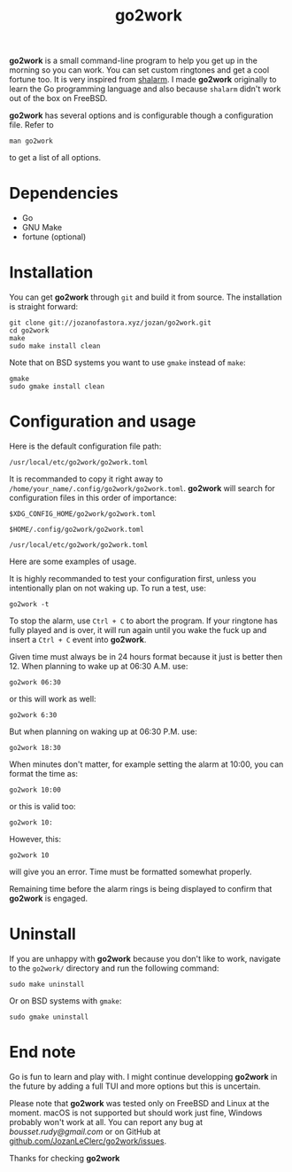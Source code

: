 #+TITLE: go2work

*go2work* is a small command-line program to help you get up in the morning
so you can work. You can set custom ringtones and get a cool fortune too.
It is very inspired from
[[https://github.com/jahendrie/shalarm][shalarm]]. I made *go2work* originally to learn
the Go programming language and also because ~shalarm~ didn't work out
of the box on FreeBSD.

*go2work* has several options and is configurable though a configuration file.
Refer to
#+BEGIN_SRC shell
man go2work
#+END_SRC
to get a list of all options.

* Dependencies
- Go
- GNU Make
- fortune (optional)

* Installation
You can get *go2work* through ~git~ and build it from source. The installation
is straight forward:
#+BEGIN_SRC shell
git clone git://jozanofastora.xyz/jozan/go2work.git
cd go2work
make
sudo make install clean
#+END_SRC
Note that on BSD systems you want to use ~gmake~ instead of ~make~:
#+BEGIN_SRC shell
gmake
sudo gmake install clean
#+END_SRC

* Configuration and usage
Here is the default configuration file path:

~/usr/local/etc/go2work/go2work.toml~

It is recommanded to copy it right away to
~/home/your_name/.config/go2work/go2work.toml~.
*go2work* will search for configuration files in this order of importance:

~$XDG_CONFIG_HOME/go2work/go2work.toml~

~$HOME/.config/go2work/go2work.toml~

~/usr/local/etc/go2work/go2work.toml~

Here are some examples of usage.

It is highly recommanded to test your configuration first, unless you
intentionally plan on not waking up. To run a test, use:
#+BEGIN_SRC shell
go2work -t
#+END_SRC

To stop the alarm, use ~Ctrl + C~ to abort the program. If your ringtone
has fully played and is over, it will run again until you wake the fuck up
and insert a ~Ctrl + C~ event into *go2work*.

Given time must always be in 24 hours format because it just is better then 12.
When planning to wake up at 06:30 A.M. use:
#+BEGIN_SRC shell
go2work 06:30
#+END_SRC
or this will work as well:
#+BEGIN_SRC shell
go2work 6:30
#+END_SRC
But when planning on waking up at 06:30 P.M. use:
#+BEGIN_SRC shell
go2work 18:30
#+END_SRC
When minutes don't matter, for example setting the alarm at 10:00,
you can format the time as:
#+BEGIN_SRC shell
go2work 10:00
#+END_SRC
or this is valid too:
#+BEGIN_SRC shell
go2work 10:
#+END_SRC
However, this:
#+BEGIN_SRC shell
go2work 10
#+END_SRC
will give you an error. Time must be formatted somewhat properly.

Remaining time before the alarm rings is being displayed to confirm
that *go2work* is engaged.

* Uninstall
If you are unhappy with *go2work* because you don't like to work,
navigate to the ~go2work/~ directory and run the following command:
#+BEGIN_SRC shell
sudo make uninstall
#+END_SRC
Or on BSD systems with ~gmake~:
#+BEGIN_SRC shell
sudo gmake uninstall
#+END_SRC

* End note
Go is fun to learn and play with. I might continue developping *go2work* in
the future by adding a full TUI and more options but this is uncertain.

Please note that *go2work* was tested only on FreeBSD and Linux at the
moment. macOS is not supported but should work just fine, Windows probably won't
work at all. You can report any bug at /bousset.rudy@gmail.com/
or on GitHub at
[[https://github.com/JozanLeClerc/go2work/issues][github.com/JozanLeClerc/go2work/issues]].

Thanks for checking *go2work*
